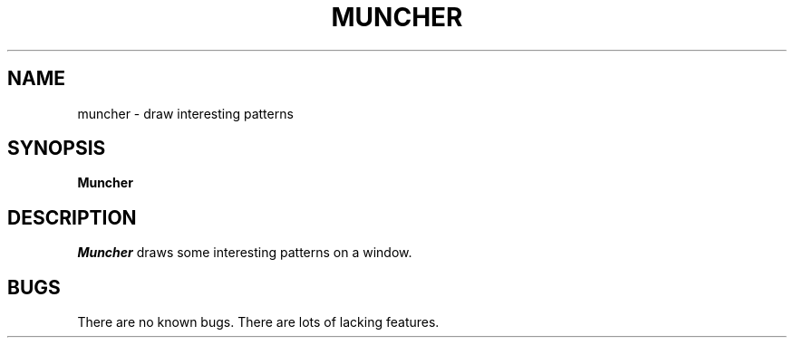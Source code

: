 .TH MUNCHER "13 June 1987" "X Version 11"
.UC 4
.SH NAME
muncher \- draw interesting patterns
.SH SYNOPSIS
.B Muncher
.SH DESCRIPTION
.I Muncher
draws some interesting patterns on a window.
.SH BUGS
There are no known bugs.  There are lots of lacking features.
